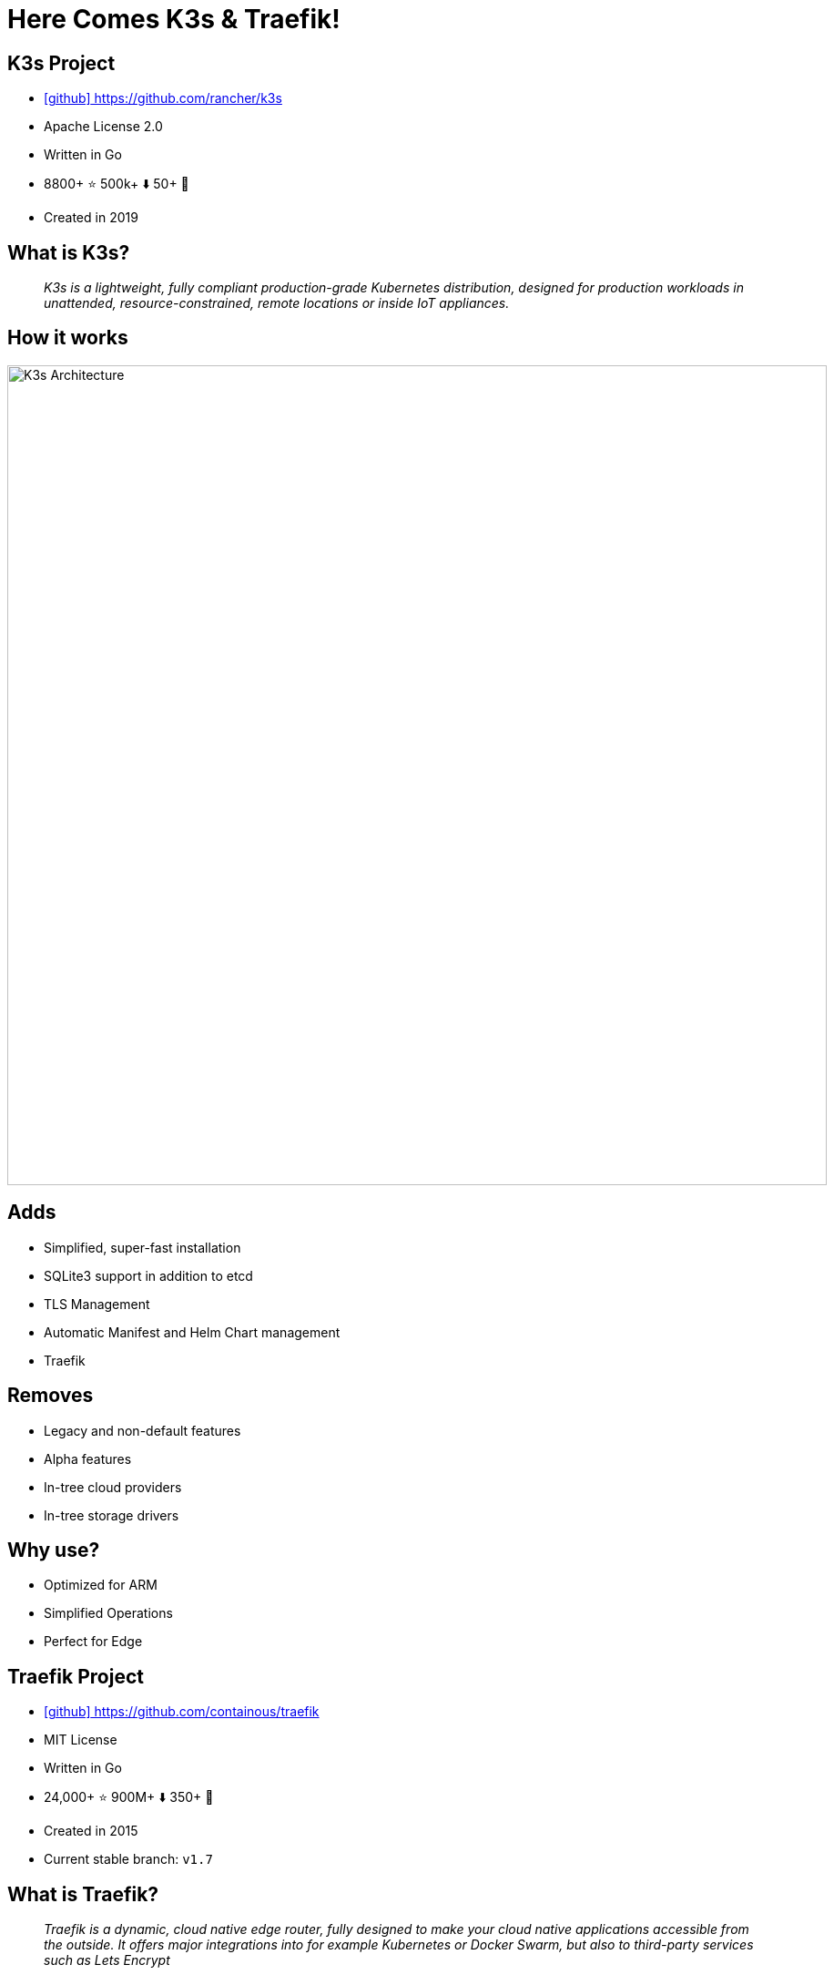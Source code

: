 
[{invert}]
= Here Comes K3s & Traefik!

== K3s Project

* link:https://github.com/rancher/k3s[icon:github[] https://github.com/rancher/k3s]
* Apache License 2.0
* Written in Go
* 8800+ ⭐ 500k+ ⬇️ 50+ 👷
* Created in 2019

== What is K3s?

[quote]
__
K3s is a lightweight, fully compliant production-grade Kubernetes distribution, designed for production workloads in unattended, resource-constrained, remote locations or inside IoT appliances.
__

[{invert}]
== How it works
image::k3s-how-it-works.svg["K3s Architecture",width=900]

== Adds

- Simplified, super-fast installation
- SQLite3 support in addition to etcd
- TLS Management
- Automatic Manifest and Helm Chart management
- Traefik

== Removes

- Legacy and non-default features
- Alpha features
- In-tree cloud providers
- In-tree storage drivers

== Why use?

- Optimized for ARM
- Simplified Operations
- Perfect for Edge

== Traefik Project

* link:https://github.com/containous/traefik[icon:github[] https://github.com/containous/traefik]
* MIT License
* Written in Go
* 24,000+ ⭐ 900M+ ⬇️ 350+ 👷
* Created in 2015
* Current stable branch: `v1.7`

== What is Traefik?

[quote]
__
Traefik is a dynamic, cloud native edge router, fully designed to make your cloud native applications accessible from the outside. It offers major integrations into for example Kubernetes or Docker Swarm, but also to third-party services such as Lets Encrypt
__

[{invert}]
== How it works
image::traefik-architecture.png["Traefik's Architecture",width=1000]

== Overview

- Continuously updates its configuration (No restarts!)
- Lets Encrypt Support
- Circuit breakers, retry
- Websocket, HTTP/2, GRPC ready
- Provides metrics (Rest, Prometheus, Datadog, Statsd, InfluxDB) 

[{invert}]
== Traefik with &#9096;

image::traefik-kubernetes-diagram.png["Traefik with Kubernetes Diagram",width=900]

[.small]
Diagram from link:https://medium.com/@geraldcroes[]

== Did you say YAML?

[source,yaml]
----
apiVersion: extensions/v1beta1
kind: Ingress
metadata:
  annotations:
    # kubernetes.io/ingress.class: 'nginx'
    kubernetes.io/ingress.class: 'traefik'
spec:
  rules:
  - host: mycompany.org
    http:
      paths:
      - path: "/whoami"
        backend:
          serviceName: whoami
          servicePort: 80
----
